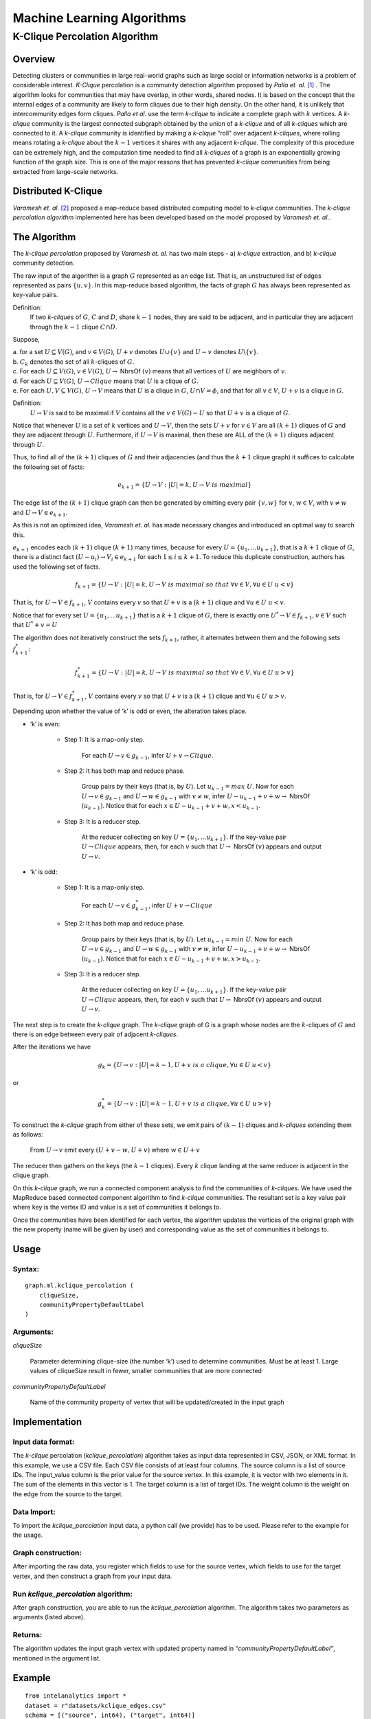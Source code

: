 ===========================
Machine Learning Algorithms
===========================

.. _ds_mlal_K-Clique Percolation Algorithm:

------------------------------
K-Clique Percolation Algorithm
------------------------------

Overview
========

Detecting clusters or communities in large real-world graphs such as large social or information networks is a problem of considerable interest.
*K-Clique* percolation is a community detection algorithm proposed by *Palla et. al.* [1]_ .
The algorithm looks for communities that may have overlap, in other words, shared nodes.
It is based on the concept that the internal edges of a community are likely to form cliques due to their high density.
On the other hand, it is unlikely that intercommunity edges form cliques.
*Palla et al.* use the term *k-clique* to indicate a complete graph with :math:`k` vertices.
A *k-clique* community is the largest connected subgraph obtained by the union of a *k-clique* and of all *k-cliques* which are connected to it.
A *k-clique* community is identified by making a *k-clique* “roll" over adjacent *k-cliques*, where rolling means rotating a *k-clique* about
the :math:`k-1` vertices it shares with any adjacent *k-clique*.
The complexity of this procedure can be extremely high, and the computation time needed to find all *k-cliques* of a graph is an
exponentially growing function of the graph size.
This is one of the major reasons that has prevented *k-clique* communities from being extracted from large-scale networks.

Distributed K-Clique
====================

*Varamesh et. al.* [2]_ proposed a map-reduce based distributed computing model to *k-clique* communities.
The *k-clique percolation algorithm* implemented here has been developed based on the model proposed by *Varamesh et. al.*. 

The Algorithm
=============

The *k-clique percolation* proposed by *Varamesh et. al.* has two main steps - a) *k-clique* extraction, and b) *k-clique* community detection. 

The raw input of the algorithm is a graph :math:`G` represented as an edge list.
That is, an unstructured list of edges represented as pairs :math:`\{u,v\}`.
In this map-reduce based algorithm, the facts of graph :math:`G` has always been represented as key-value pairs.

Definition:
    If two *k-cliques* of :math:`G`, :math:`C` and :math:`D`, share :math:`k - 1` nodes, they are said to be adjacent,
    and in particular they are adjacent through the :math:`k-1` clique :math:`C \cap D`.

Suppose, 

| a. for a set :math:`U \subseteq V(G)`, and :math:`v \in V(G)`, :math:`U + v` denotes :math:`U \cup \{v \}` and :math:`U - v` denotes :math:`U \backslash \{ v \}`.
| b. :math:`C_{k}` denotes the set of all :math:`k`-cliques of :math:`G`. 
| c. For each :math:`U \subseteq V(G)`, :math:`v \in V(G)`, :math:`U \to` NbrsOf :math:`(v)` means that all vertices of :math:`U` are neighbors of :math:`v`.
| d. For each :math:`U \subseteq V(G)`, :math:`U \to Clique` means that :math:`U` is a clique of :math:`G`.
| e. For each :math:`U,V \subseteq V(G)`, :math:`U \to V` means that :math:`U` is a clique in :math:`G`,
    :math:`U \cap V = \phi`, and that for all :math:`v \in V`, :math:`U + v` is a clique in :math:`G`.


Definition:
    :math:`U \to V` is said to be maximal if :math:`V` contains all the :math:`v \in V(G) - U` so that :math:`U+v` is a clique of :math:`G`.

Notice that whenever :math:`U` is a set of :math:`k` vertices and :math:`U \to V`, then the sets  :math:`U + v` for :math:`v \in V` are all :math:`(k+1)` cliques of :math:`G` and they are adjacent through :math:`U`.
Furthermore,  if :math:`U \to V` is maximal, then these are ALL of the :math:`(k+1)` cliques adjacent through :math:`U`. 

Thus, to find all of the :math:`(k+1)` cliques of :math:`G` and their adjacencies (and thus the :math:`k+1` clique graph) it suffices to calculate the following set of facts:

.. math::

    e_{k+1} = \{ U \to V: |U| = k,  U \to V\ is\ maximal \}

The edge list of the :math:`(k+1)` clique graph can then be generated by emitting every pair :math:`\{v, w\}` for :math:`v`, :math:`w \in V`,  with :math:`v \neq w` and :math:`U \to V \in e_{k+1}`.

As this is not an optimized idea, *Varamesh et. al.* has made necessary changes and introduced an optimal way to search this.

:math:`e_{k+1}` encodes each :math:`(k+1)` clique :math:`(k+1)` many times, because for every :math:`U=\{u_{1}, ... u_{k+1}\}`,
that is a :math:`k+1` clique of :math:`G`, there is a distinct fact :math:`(U - u_{i}) \to V_{i} \in e_{k+1}` for each :math:`1 \leq i \leq k+1`.
To reduce this duplicate construction, authors has used the following set of facts.

.. math::
   
   f_{k+1} = \{ U \to V: |U| = k,  U \to V\ is\ maximal\ so\ that\ \forall v \in V, \forall u \in U\ u < v \}

That is, for :math:`U \to V \in f_{k+1}`, :math:`V` contains every :math:`v` so that :math:`U+v` is a :math:`(k+1)` clique
and :math:`\forall u \in U\ u < v`.

Notice that for every set :math:`U=\{u_{1}, ... u_{k+1}\}` that is a :math:`k+1` clique of :math:`G`, there is exactly one  :math:`U ^{*} \to V \in f_{k+1} , v \in V` such that :math:`U ^{*} + v = U`

The algorithm does not iteratively construct the sets :math:`f_{k+1}`, rather, it alternates between them and the following sets :math:`f ^{*}_{k+1}`:

.. math::
   
   f^{*}_{k+1} = \{ U \to V: |U| = k, U \to V\ is\ maximal\ so\ that\ \forall v \in V, \forall u \in U\ u > v \}

That is, for :math:`U \to V \in f ^{*}_{k+1}`, :math:`V` contains every :math:`v` so that :math:`U+v` is a :math:`(k+1)` clique
and :math:`\forall u \in U\ u > v`.

Depending upon whether the value of ‘k’ is odd or even, the alteration takes place.

* ‘k’ is even:

    * Step 1: It is a map-only step. 

        For each :math:`U \to v \in g_{k-1}`, infer :math:`U+v \to Clique`.

    * Step 2: It has both map and reduce phase.

        Group pairs by their keys (that is, by :math:`U`).
        Let :math:`u_{k-1} = max\ U`.
        Now for each :math:`U \to v \in g_{k-1}` and :math:`U \to w \in g_{k-1}` with :math:`v \neq w`,
        infer :math:`U - u_{k-1} + v + w \to` NbrsOf :math:`(u_{k-1})`.
        Notice that for each :math:`x \in U - u_{k-1} + v + w, x < u_{k-1}`.

    * Step 3: It is a reducer step.

        At the reducer collecting on key :math:`U = \{u_{1}, ... u_{k+1}\}`.
        If the key-value pair :math:`U \to Clique` appears, then, for each :math:`v` such that :math:`U \to` NbrsOf :math:`(v)` appears and output :math:`U \to v`.

* ‘k’ is odd: 

    * Step 1: It is a map-only step. 

        For each :math:`U \to v \in g ^{*}_{k-1}`, infer :math:`U+v \to Clique`

    * Step 2: It has both map and reduce phase.

        Group pairs by their keys (that is, by :math:`U`).
        Let :math:`u_{k-1} = min\ U`.
        Now for each :math:`U \to v \in g_{k-1}` and :math:`U \to w \in g_{k-1}` with :math:`v \neq w`,
        infer :math:`U - u_{k-1} + v + w \to` NbrsOf :math:`(u_{k-1})`.
        Notice that for each :math:`x \in U - u_{k-1} + v + w, x > u_{k-1}`.

    * Step 3: It is a reducer step.

        At the reducer collecting on key :math:`U = \{u_{1}, ... u_{k+1}\}`.
        If the key-value pair :math:`U \to Clique` appears, then, for each :math:`v` such that :math:`U \to` NbrsOf :math:`(v)` appears and output :math:`U \to v`.

The next step is to create the *k-clique* graph.
The *k-clique* graph of G is a graph whose nodes are the :math:`k`-cliques of :math:`G` and there is an edge between every pair of adjacent *k-cliques*.

After the iterations we have

.. math::

    g_{k} = \{ U \to v: |U| = k-1, U+v\ is\ a\ clique, \forall u \in U\ u < v \}

or

.. math::

    g^{*}_{k} = \{ U \to v: |U| = k-1, U+v\ is\ a\ clique, \forall u \in U\ u > v \}

To construct the *k-clique* graph from either of these sets, we emit pairs of :math:`(k-1)` cliques and *k-cliques* extending them as follows: 

    From :math:`U \to v` emit every :math:`(U + v - w, U+v)` where :math:`w \in U + v`

The reducer then gathers on the keys (the :math:`k-1` cliques).
Every :math:`k` clique landing at the same reducer is adjacent in the clique graph.

On this *k-clique* graph, we run a connected component analysis to find the communities of *k-cliques*.
We have used the MapReduce based connected component algorithm to find *k-clique* communities.
The resultant set is a key value pair where key is the vertex ID and value is a set of communities it belongs to.

Once the communities have been identified for each vertex, the algorithm updates the vertices of the original graph with the new
property (name will be given by user) and corresponding value as the set of communities it belongs to.

Usage
=====

Syntax:
-------
::

    graph.ml.kclique_percolation (
        cliqueSize, 
        communityPropertyDefaultLabel
    )

Arguments:
----------

*cliqueSize*

    Parameter determining clique-size (the number ‘k’) used to determine communities.
    Must be at least 1.
    Large values of cliqueSize result in fewer, smaller communities that are more connected

*communityPropertyDefaultLabel*

    Name of the community property of vertex that will be updated/created in the input graph


Implementation
==============

Input data format:
------------------

The *k-clique* percolation (*kclique_percolation*) algorithm takes as input data represented in CSV, JSON, or XML format.
In this example, we use a CSV file.
Each CSV file consists of at least four columns.
The source column is a list of source IDs.
The input_value column is the prior value for the source vertex.
In this example, it is vector with two elements in it.
The sum of the elements in this vector is 1.
The target column is a list of target IDs.
The weight column is the weight on the edge from the source to the target.

Data Import:
------------

To import the *kclique_percolation* input data, a python call (we provide) has to be used.
Please refer to the example for the usage.

Graph construction:
-------------------

After importing the raw data, you register which fields to use for the source vertex, which fields to use for the target vertex,
and then construct a graph from your input data.

Run *kclique_percolation* algorithm:
------------------------------------

After graph construction, you are able to run the *kclique_percolation* algorithm.
The algorithm takes two parameters as arguments (listed above).

Returns:
--------

The algorithm updates the input graph vertex with updated property named in *“communityPropertyDefaultLabel”*, mentioned in the argument list.

Example
=======
::

    from intelanalytics import *
    dataset = r"datasets/kclique_edges.csv"
    schema = [("source", int64), ("target", int64)]
    csvfile = CsvFile(dataset, schema)
    f = BigFrame(csvfile)
    source = VertexRule("source", f.source)
    target = VertexRule("target", f.target)
    edge = EdgeRule("edge", target, source)
    g = BigGraph([target, source, edge], "mygraph")
    g.ml.kclique_percolation(cliqueSize = 3, communityPropertyDefaultLabel = "Community")

.. _Uncovering the overlapping community structure of complex networks in nature and society: http://hal.elte.hu/cfinder/wiki/papers/communitylettm.pdf

.. rubric:: Footnotes

.. [1] G. Palla, I. Derenyi, I. Farkas, and T. Vicsek. "`Uncovering the overlapping community structure of complex networks in nature and society`_". Nature, 435:814, 2005
.. [2] Varamesh, A.; Akbari, M.K.; Fereiduni, M.; Sharifian, S.; Bagheri, A., "Distributed Clique Percolation based community detection on social networks using MapReduce," Information and Knowledge Technology (IKT), 2013 5th Conference on , vol., no., pp.478,483, 28-30 May 2013
